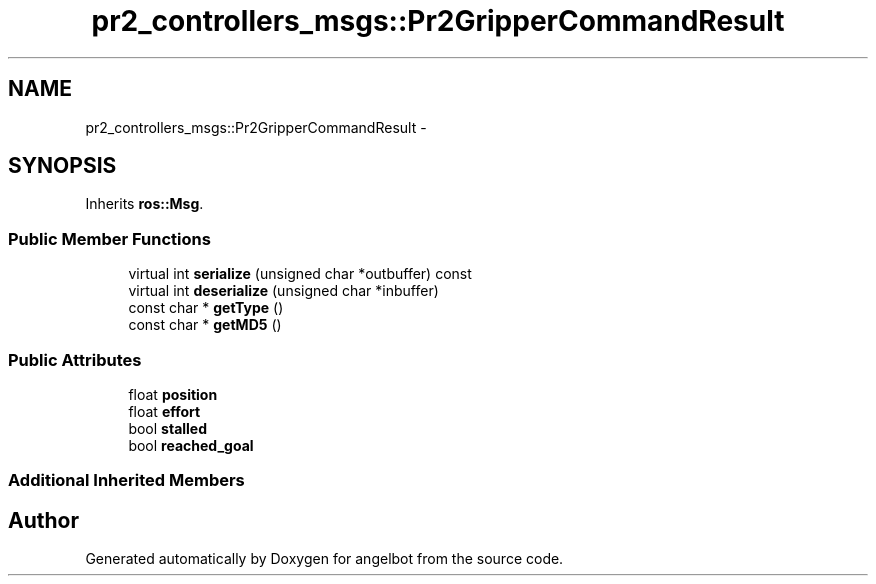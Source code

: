 .TH "pr2_controllers_msgs::Pr2GripperCommandResult" 3 "Sat Jul 9 2016" "angelbot" \" -*- nroff -*-
.ad l
.nh
.SH NAME
pr2_controllers_msgs::Pr2GripperCommandResult \- 
.SH SYNOPSIS
.br
.PP
.PP
Inherits \fBros::Msg\fP\&.
.SS "Public Member Functions"

.in +1c
.ti -1c
.RI "virtual int \fBserialize\fP (unsigned char *outbuffer) const "
.br
.ti -1c
.RI "virtual int \fBdeserialize\fP (unsigned char *inbuffer)"
.br
.ti -1c
.RI "const char * \fBgetType\fP ()"
.br
.ti -1c
.RI "const char * \fBgetMD5\fP ()"
.br
.in -1c
.SS "Public Attributes"

.in +1c
.ti -1c
.RI "float \fBposition\fP"
.br
.ti -1c
.RI "float \fBeffort\fP"
.br
.ti -1c
.RI "bool \fBstalled\fP"
.br
.ti -1c
.RI "bool \fBreached_goal\fP"
.br
.in -1c
.SS "Additional Inherited Members"


.SH "Author"
.PP 
Generated automatically by Doxygen for angelbot from the source code\&.
